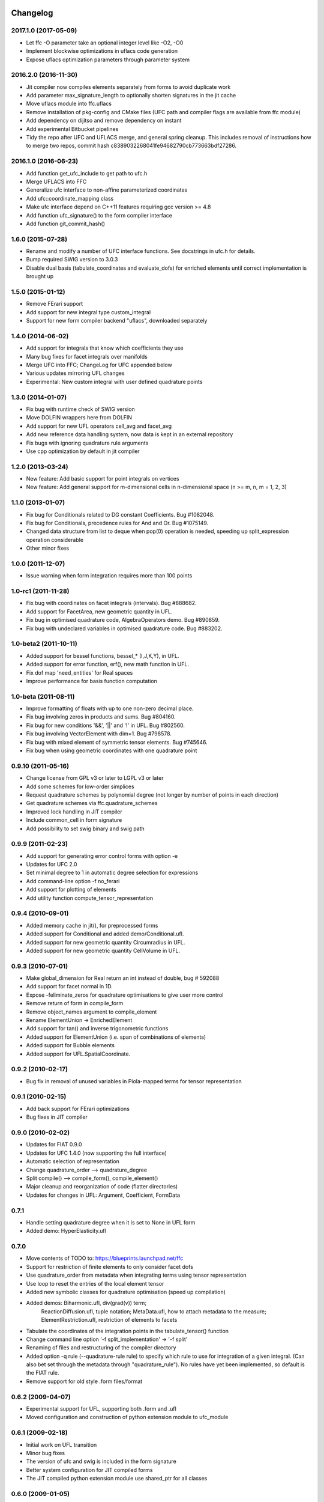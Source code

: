 Changelog
=========

2017.1.0 (2017-05-09)
---------------------

- Let ffc -O parameter take an optional integer level like -O2, -O0
- Implement blockwise optimizations in uflacs code generation
- Expose uflacs optimization parameters through parameter system

2016.2.0 (2016-11-30)
---------------------

- Jit compiler now compiles elements separately from forms to avoid duplicate work
- Add parameter max_signature_length to optionally shorten signatures in the jit cache
- Move uflacs module into ffc.uflacs
- Remove installation of pkg-config and CMake files (UFC path and
  compiler flags are available from ffc module)
- Add dependency on dijitso and remove dependency on instant
- Add experimental Bitbucket pipelines
- Tidy the repo after UFC and UFLACS merge, and general spring cleanup. This
  includes removal of instructions how to merge two repos, commit hash
  c8389032268041fe94682790cb773663bdf27286.

2016.1.0 (2016-06-23)
---------------------

- Add function get_ufc_include to get path to ufc.h
- Merge UFLACS into FFC
- Generalize ufc interface to non-affine parameterized coordinates
- Add ufc::coordinate_mapping class
- Make ufc interface depend on C++11 features requiring gcc version >= 4.8
- Add function ufc_signature() to the form compiler interface
- Add function git_commit_hash()

1.6.0 (2015-07-28)
------------------

- Rename and modify a number of UFC interface functions. See docstrings in ufc.h for details.
- Bump required SWIG version to 3.0.3
- Disable dual basis (tabulate_coordinates and evaluate_dofs) for enriched
  elements until correct implementation is brought up

1.5.0 (2015-01-12)
------------------

- Remove FErari support
- Add support for new integral type custom_integral
- Support for new form compiler backend "uflacs", downloaded separately

1.4.0 (2014-06-02)
------------------

- Add support for integrals that know which coefficients they use
- Many bug fixes for facet integrals over manifolds
- Merge UFC into FFC; ChangeLog for UFC appended below
- Various updates mirroring UFL changes
- Experimental: New custom integral with user defined quadrature points

1.3.0 (2014-01-07)
------------------

- Fix bug with runtime check of SWIG version
- Move DOLFIN wrappers here from DOLFIN
- Add support for new UFL operators cell_avg and facet_avg
- Add new reference data handling system, now data is kept in an external repository
- Fix bugs with ignoring quadrature rule arguments
- Use cpp optimization by default in jit compiler

1.2.0 (2013-03-24)
------------------

- New feature: Add basic support for point integrals on vertices
- New feature: Add general support for m-dimensional cells in n-dimensional space (n >= m, n, m = 1, 2, 3)

1.1.0 (2013-01-07)
------------------

- Fix bug for Conditionals related to DG constant Coefficients. Bug #1082048.
- Fix bug for Conditionals, precedence rules for And and Or. Bug #1075149.
- Changed data structure from list to deque when pop(0) operation is needed, speeding up split_expression operation considerable
- Other minor fixes

1.0.0 (2011-12-07)
------------------

- Issue warning when form integration requires more than 100 points

1.0-rc1 (2011-11-28)
--------------------

- Fix bug with coordinates on facet integrals (intervals). Bug #888682.
- Add support for FacetArea, new geometric quantity in UFL.
- Fix bug in optimised quadrature code, AlgebraOperators demo. Bug #890859.
- Fix bug with undeclared variables in optimised quadrature code. Bug #883202.

1.0-beta2 (2011-10-11)
----------------------

- Added support for bessel functions, bessel_* (I,J,K,Y), in UFL.
- Added support for error function, erf(), new math function in UFL.
- Fix dof map 'need_entities' for Real spaces
- Improve performance for basis function computation

1.0-beta (2011-08-11)
---------------------

- Improve formatting of floats with up to one non-zero decimal place.
- Fix bug involving zeros in products and sums. Bug #804160.
- Fix bug for new conditions '&&', '||' and '!' in UFL. Bug #802560.
- Fix bug involving VectorElement with dim=1. Bug #798578.
- Fix bug with mixed element of symmetric tensor elements. Bug #745646.
- Fix bug when using geometric coordinates with one quadrature point

0.9.10 (2011-05-16)
-------------------

- Change license from GPL v3 or later to LGPL v3 or later
- Add some schemes for low-order simplices
- Request quadrature schemes by polynomial degree (not longer by number
  of points in each direction)
- Get quadrature schemes via ffc.quadrature_schemes
- Improved lock handling in JIT compiler
- Include common_cell in form signature
- Add possibility to set swig binary and swig path

0.9.9 (2011-02-23)
------------------

- Add support for generating error control forms with option -e
- Updates for UFC 2.0
- Set minimal degree to 1 in automatic degree selection for expressions
- Add command-line option -f no_ferari
- Add support for plotting of elements
- Add utility function compute_tensor_representation

0.9.4 (2010-09-01)
------------------

- Added memory cache in jit(), for preprocessed forms
- Added support for Conditional and added demo/Conditional.ufl.
- Added support for new geometric quantity Circumradius in UFL.
- Added support for new geometric quantity CellVolume in UFL.

0.9.3 (2010-07-01)
------------------

- Make global_dimension for Real return an int instead of double, bug # 592088
- Add support for facet normal in 1D.
- Expose -feliminate_zeros for quadrature optimisations to give user more
  control
- Remove return of form in compile_form
- Remove object_names argument to compile_element
- Rename ElementUnion -> EnrichedElement
- Add support for tan() and inverse trigonometric functions
- Added support for ElementUnion (i.e. span of combinations of elements)
- Added support for Bubble elements
- Added support for UFL.SpatialCoordinate.

0.9.2 (2010-02-17)
------------------

- Bug fix in removal of unused variables in Piola-mapped terms for tensor
  representation

0.9.1 (2010-02-15)
------------------

- Add back support for FErari optimizations
- Bug fixes in JIT compiler

0.9.0 (2010-02-02)
------------------

- Updates for FIAT 0.9.0
- Updates for UFC 1.4.0 (now supporting the full interface)
- Automatic selection of representation
- Change quadrature_order --> quadrature_degree
- Split compile() --> compile_form(), compile_element()
- Major cleanup and reorganization of code (flatter directories)
- Updates for changes in UFL: Argument, Coefficient, FormData

0.7.1
-----

- Handle setting quadrature degree when it is set to None in UFL form
- Added demo: HyperElasticity.ufl

0.7.0
-----

- Move contents of TODO to: https://blueprints.launchpad.net/ffc
- Support for restriction of finite elements to only consider facet dofs
- Use quadrature_order from metadata when integrating terms using tensor representation
- Use loop to reset the entries of the local element tensor
- Added new symbolic classes for quadrature optimisation (speed up compilation)
- Added demos: Biharmonic.ufl, div(grad(v)) term;
               ReactionDiffusion.ufl, tuple notation;
               MetaData.ufl, how to attach metadata to the measure;
               ElementRestriction.ufl, restriction of elements to facets
- Tabulate the coordinates of the integration points in the tabulate_tensor() function
- Change command line option '-f split_implementation' -> '-f split'
- Renaming of files and restructuring of the compiler directory
- Added option -q rule (--quadrature-rule rule) to specify which rule to use
  for integration of a given integral. (Can also bet set through the metadata
  through "quadrature_rule"). No rules have yet been implemented, so default
  is the FIAT rule.
- Remove support for old style .form files/format

0.6.2 (2009-04-07)
------------------

- Experimental support for UFL, supporting both .form and .ufl
- Moved configuration and construction of python extension module to ufc_module

0.6.1 (2009-02-18)
------------------

- Initial work on UFL transition
- Minor bug fixes
- The version of ufc and swig is included in the form signature
- Better system configuration for JIT compiled forms
- The JIT compiled python extension module use shared_ptr for all classes

0.6.0 (2009-01-05)
------------------

- Update DOLFIN output format (-l dolfin) for DOLFIN 0.9.0
- Cross-platform fixes for test scripts
- Minor bug fix for quadrature code generation (forms affected by this bug would not be able to compile
- Fix bug with output of ``*.py``.
- Permit dot product bewteen rectangular matrices (Frobenius norm)

0.5.1 (2008-10-20)
------------------

- New operator skew()
- Allow JIT compilation of elements and dof maps
- Rewrite JIT compiler to rely on Instant for caching
- Display flop count for evaluating the element tensor during compilation
- Add arguments language and representation to options dictionary
- Fix installation on Windows
- Add option -f split_implementation for separate .h and .cpp files

0.5.0 (2008-06-23)
------------------

- Remove default restriction +/- for Constant
- Make JIT optimization (-O0 / -O2) optional
- Add in-memory cache to speed up JIT compiler for repeated assembly
- Allow subdomain integrals without needing full range of integrals
- Allow simple subdomain integral specification dx(0), dx(1), ds(0) etc

0.4.5 (2008-04-30)
------------------

- Optimizations in generated quadrature code
- Change formatting of floats from %g to %e, fixes problem with too long integers
- Bug fix for order of values in interpolate_vertex_values, now according to UFC
- Speed up JIT compiler
- Add index ranges to form printing
- Throw runtime error in functions not generated
- Update DOLFIN format for new location of include files

0.4.4 (2008-02-18)
------------------

- RT, BDM, BDFM and Nedelec now working in 2D and 3D
- New element type QuadratureElement
- Add support for 1D elements
- Add experimental support for new Darcy-Stokes element
- Use FIAT transformed spaces instead of mapping in FFC
- Updates for UFC 1.1
- Implement caching of forms/modules in ~/.ffc/cache for JIT compiler
- Add script ffc-clean
- New operators lhs() and rhs()
- Bug fixes in simplify
- Bug fixes for Nedelec and BDFM
- Fix bug in mult()
- Fix bug with restrictions on exterior facet integrals
- Fix bug in grad() for vectors
- Add divergence operator for matrices

0.4.3 (2007-10-23)
------------------

- Require FIAT to use UFC reference cells
- Fix bug in form simplification
- Rename abs --> modulus to avoid conflict with builtin abs
- Fix bug in operators invert, abs, sqrt
- Fix bug in integral tabulation
- Add BDFM and Nedelec elements (nonworking)
- Fix bug in JIT compiler

0.4.2 (2007-08-31)
------------------

- Change license from GPL v2 to GPL v3 or later
- Add JIT (just-in-time) compiler
- Fix bug for constants on interior facets

0.4.1 (2007-06-22)
------------------

- Fix bug in simplification of forms
- Optimize removal of unused terms in code formattting

0.4.0 (2007-06-20)
------------------

- Move to UFC interface for code generation
- Major rewrite, restructure, cleanup
- Add support for Brezzi-Douglas-Marini (BDM) elements
- Add support for Raviart-Thomas (RT) elements
- Add support for Discontinuous Galerkin (DG) methods
- Operators jump() and avg()
- Add quadrature compilation mode (experimental)
- Simplification of forms
- Operators sqrt(), abs() and inverse
- Improved Python interface
- Add flag -f precision=n
- Generate code for basis functions and derivatives
- Use Set from set module for Python2.3 compatibility

0.3.5 (2006-12-01)
------------------

- Bug fixes
- Move from Numeric to numpy

0.3.4 (2006-10-27)
------------------

- Updates for new DOLFIN mesh library
- Add support for evaluation of functionals
- Add operator outer() for outer product of vector-valued functions
- Enable optimization of linear forms (in addition to bilinear forms)
- Remove DOLFIN SWIG format
- Fix bug in ffc -v/--version (thanks to Ola Skavhaug)
- Consolidate DOLFIN and DOLFIN SWIG formats (patch from Johan Jansson)
- Fix bug in optimized compilation (-O) for some forms ("too many values to unpack")

0.3.3 (2006-09-05)
------------------

- Fix bug in operator div()
- Add operation count (number of multiplications) with -d0
- Add hint for printing more informative error messages (flag -d1)
- Modify implementation of vertexeval()
- Add support for boundary integrals (Garth N. Wells)

0.3.2 (2006-04-01)
------------------

- Add support for FErari optimizations, new flag -O

0.3.1 (2006-03-28)
------------------

- Remove verbose output: silence means success
- Generate empty boundary integral eval() to please Intel C++ compiler
- New classes TestFunction and TrialFunction

0.3.0 (2006-03-01)
------------------

- Work on manual, document command-line and user-interfaces
- Name change: u --> U
- Add compilation of elements without form
- Add generation of FiniteElementSpec in DOLFIN formats
- Fix bugs in raw and XML formats
- Fix bug in LaTeX format
- Fix path and predefine tokens to enable import in .form file
- Report number of entries in reference tensor during compilation

0.2.5 (2005-12-28)
------------------

- Add demo Stabilization.form
- Further speedup computation of reference tensor (use ufunc Numeric.add)

0.2.4 (2005-12-05)
------------------

- Report time taken to compute reference tensor
- Restructure computation of reference tensor to use less memory.
  As a side effect, the speed has also been improved.
- Update for DOLFIN name change node --> vertex
- Update finite element interface for DOLFIN
- Check for FIAT bug in discontinuous vector Lagrange elements
- Fix signatures for vector-valued elements

0.2.3 (2005-11-28)
------------------

- New fast Numeric/BLAS based algorithm for computing reference tensor
- Bug fix: reassign indices for complete subexpressions
- Bug fix: operator Function * Integral
- Check tensor notation for completeness
- Bug fix: mixed elements with more than two function spaces
- Don't declare unused coefficients (or gcc will complain)

0.2.2 (2005-11-14)
------------------

- Add command-line argument -v / --version
- Add new operator mean() for projection onto piecewise constants
- Add support for projections
- Bug fix for higher order mixed elements: declaration of edge/face_ordering
- Generate code for sub elements of mixed elements
- Add new test form: TensorWeighteLaplacian
- Add new test form: EnergyNorm
- Fix bugs in mult() and vec() (skavhaug)
- Reset correct entries of G for interior in BLAS mode
- Only assign to entries of G that meet nonzero entries of A in BLAS mode

0.2.1 (2005-10-11)
------------------

- Only generate declarations that are needed according to format
- Check for missing options and add missing default options
- Simplify usage of FFC as Python module: from ffc import *
- Fix bug in division with constants
- Generate output for BLAS (with option -f blas)
- Add new XML output format
- Remove command-line option --license (collect in compiler options -f)
- Modify demo Mass.form to use 3:rd order Lagrange on tets
- Fix bug in dofmap() for equal order mixed elements
- Add compiler option -d debuglevel
- Fix Python Numeric bug: vdot --> dot

0.2.0 (2005-09-23)
------------------

- Generate function vertexeval() for evaluation at vertices
- Add support for arbitrary mixed elements
- Add man page
- Work on manual, chapters on form language, quickstart and installation
- Handle exceptions gracefully in command-line interface
- Use new template fenicsmanual.cls for manual
- Add new operators grad, div, rot (curl), D, rank, trace, dot, cross
- Factorize common reference tensors from terms with equal signatures
- Collect small building blocks for form algebra in common module tokens.py

0.1.9 (2005-07-05)
------------------

- Complete support for general order Lagrange elements on triangles and tetrahedra
- Compute reordering of dofs on tets correctly
- Update manual with ordering of dofs
- Break compilation into two phases: build() and write()
- Add new output format ASE (Matt Knepley)
- Improve python interface to FFC
- Remove excessive logging at compilation
- Fix bug in raw output format

0.1.8 (2005-05-17)
------------------

- Access data through map in DOLFIN format
- Experimental support for computation of coordinate maps
- Add first draft of manual
- Experimental support for computation of dof maps
- Allow specification of the number of components for vector Lagrange
- Count the number of zeros dropped
- Fix bug in handling command-line arguments
- Use module sets instead of built-in set (fix for Python 2.3)
- Handle constant indices correctly (bug reported by Garth N. Wells)

0.1.7 (2005-05-02)
------------------

- Write version number to output
- Add command-line option for choosing license
- Display usage if no input is given
- Bug fix for finding correct prefix of file name
- Automatically choose name of output file (if not supplied)
- Use FIAT tabulation mode for vector-valued elements (speedup a factor 5)
- Use FIAT tabulation mode for scalar elements (speedup a factor 1000)
- Fig bug in demo elasticity.form (change order of u and v)
- Make references to constants const in DOLFIN format
- Don't generate code for unused entries of geometry tensor
- Update formats to write numeric constants with full precision

0.1.6 (2005-03-17)
------------------

- Add support for mixing multiple different finite elements
- Add support for division with constants
- Fix index bug (reverse order of multi-indices)

0.1.5 (2005-03-14)
------------------

- Automatically choose the correct quadrature rule for precomputation
- Add test program for verification of FIAT quadrature rules
- Fix bug for derivative of sum
- Improve common interface for debugging: add indentation
- Add support for constants
- Fix bug for sums of more than one term (make copies of references in lists)
- Add '_' in naming of geometry tensor (needed for large dimensions)
- Add example elasticity.form
- Cleanup build_indices()

0.1.4-1 (2005-02-07)
--------------------

- Fix version number and remove build directory from tarball

0.1.4 (2005-02-04)
------------------

- Fix bug for systems, seems to work now
- Add common interface for debugging
- Modify DOLFIN output to initialize functions
- Create unique numbers for each function
- Use namespaces for DOLFIN output instead of class names
- Temporary implementation of dof mapping for vector-valued elements
- Make DOLFIN output format put entries into PETSc block
- Change name of coefficient data: c%d[%d] -> c[%d][%d]
- Change ordering of basis functions (one component at a time)
- Add example poissonsystem.form
- Modifications for new version of FIAT (FIAT-L)
  FIAT version 0.1 a factor 5 slower (no memoization)
  FIAT version 0.1.1 a little faster, only a factor 2 slower
- Add setup.py script

0.1.3 (2004-12-06)
------------------

- Fix bug in DOLFIN format (missing value when zero)
- Add output of reference tensor to LaTeX format
- Make raw output format print data with full precision
- Add component diagram
- Change order of declaration of basis functions
- Add new output format raw

0.1.2 (2004-11-17)
------------------

- Add command-line interface ffc
- Add support for functions (coefficients)
- Add support for constants
- Allow multiple forms (left- and right-hand side) in same file
- Add test examples: poisson.form, mass.form, navierstokes.form
- Wrap FIAT to create vector-valued finite element spaces
- Check ranks of operands
- Clean up algebra, add base class Element
- Add some documentation (class diagram)
- Add support for LaTeX output

0.1.1-1 (2004-11-10)
--------------------

- Add missing file declaration.py

0.1.1 (2004-11-10)
------------------

- Make output variable names configurable
- Clean up DOLFIN code generation
- Post-process form to create reference, geometry, and element tensors
- Experimental support for general tensor-valued elements
- Clean up and improve index reassignment
- Use string formatting for generation of output
- Change index ordering to access row-wise

0.1.0 (2004-10-22)
------------------

- First iteration of the FEniCS Form Compiler
- Change boost::shared_ptr --> std::shared_ptr

ChangeLog for UFC
=================

UFC was merged into FFC 2014-02-18. Below is the ChangeLog for
UFC at the time of the merge. From this point onward, UFC version
numbering restarts at the same version number as FFC and the rest
of FEniCS.

2.3.0 (2014-01-07)
------------------

- Use std::vector<std::vector<std::size_t> > for topology data
- Remove vertex coordinates from ufc::cell
- Improve detection of compatible Python libraries
- Add current swigversion to the JIT compiled extension module
- Remove dofmap::max_local_dimension()
- Remove cell argument from dofmap::local_dimension()

2.2.0 (2013-03-24)
------------------

- Add new class ufc::point_integral
- Use CMake to configure JIT compilation of forms
- Generate UseUFC.cmake during configuration
- Remove init_mesh(), init_cell(), init_mesh_finalize()
- Remove ufc::mesh and add a vector of num_mesh_entities to global_dimension() and tabulate_dofs().

2.1.0 (2013-01-07)
------------------

- Fix bug introduced by SWIG 2.0.5, which treated uint as Python long
- Add optimization SWIG flags, fixing bug lp:987657

2.0.5 (2011-12-07)
------------------

- Improve configuration of libboost-math

2.0.4 (2011-11-28)
------------------

- Add boost_math_tr1 to library flags when JIT compiling an
  extension module

2.0.3 (2011-10-26)
------------------

- CMake config improvements

2.0.2 (2011-08-11)
------------------

- Some tweaks of installation

2.0.1 (2011-05-16)
------------------

- Make SWIG version >= 2.0 a requirement
- Add possibility to set swig binary and swig path
- Add missing const for map_{from,to}_reference_cell

2.0.0 (2011-02-23)
------------------

- Add quadrature version of tabulate_tensor
- Add finite_element::map_{from,to}_reference_cell
- Add finite_element::{topological,geometric}_dimension
- Add dofmap::topological_dimension
- Rename num_foo_integrals --> num_foo_domains
- Rename dof_map --> dofmap
- Add finite_element::create
- Add dofmap::create

1.4.2 (2010-09-01)
------------------

- Move to CMake build system

1.4.1 (2010-07-01)
------------------

- Make functions introduced in UFC 1.1 mandatory (now pure virtual)
- Update templates to allow constructor arguments in form classes

1.4.0 (2010-02-01)
------------------

- Changed behavior of create_foo_integral (returning 0 when integral is 0)
- Bug fixes in installation

1.2.0 (2009-09-23)
------------------

- Add new function ufc::dof_map::max_local_dimension()
- Change ufc::dof_map::local_dimension() to ufc::dof_map::local_dimension(const ufc::cell c)

1.1.2 (2009-04-07)
------------------

- Added configuration and building of python extension module to ufc_utils.build_ufc_module

1.1.1 (2009-02-20)
------------------

- The extension module is now not built, if the conditions for shared_ptr are not met
- Added SCons build system
- The swig generated extension module will be compiled with shared_ptr support if boost is found on system and swig is of version 1.3.35 or higher
- The swig generated extension module is named ufc.py and expose all ufc base classes to python
- Added a swig generated extention module to ufc. UFC now depends on swig
- Changed name of the python utility module from "ufc" to "ufc_utils"

1.1.0 (2008-02-18)
------------------

- Add new function ufc::finite_element::evaluate_dofs
- Add new function ufc::finite_element::evaluate_basis_all
- Add new function ufc::finite_element::evaluate_basis_derivatives_all
- Add new function ufc::dof_map::geometric_dimension
- Add new function ufc::dof_map::num_entity_dofs
- Add new function ufc::dof_map::tabulate_entity_dofs

1.0.0 (2007-06-17)
------------------

- Release of UFC 1.0
